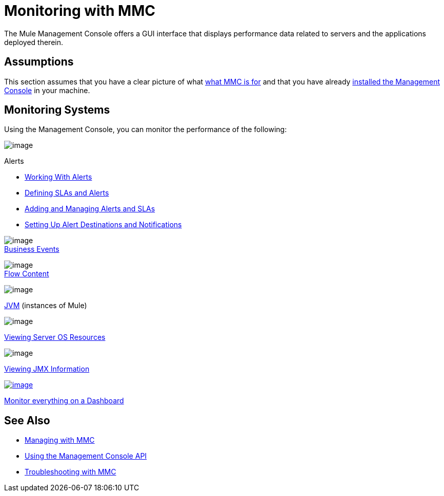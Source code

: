 = Monitoring with MMC
:keywords: mmc, debug, manage, monitoring

The Mule Management Console offers a GUI interface that displays performance data related to servers and the applications deployed therein.

== Assumptions

This section assumes that you have a clear picture of what link:/documentation/display/current/Mule+Management+Console[what MMC is for] and that you have already link:/documentation/display/current/Installing+MMC[installed the Management Console] in your machine.

== Monitoring Systems

Using the Management Console, you can monitor the performance of the following:

image:/documentation/download/thumbnails/122752023/icon-alert-blue-big.png?version=1&modificationDate=1381417543478[image] +

Alerts

** http://www.mulesoft.org/documentation/display/current/Working+With+Alerts[Working With Alerts]
**  http://www.mulesoft.org/documentation/display/current/Defining+SLAs+and+Alerts[Defining SLAs and Alerts]
**  http://www.mulesoft.org/documentation/display/current/Adding+and+Managing+Alerts+and+SLAs[Adding and Managing Alerts and SLAs]
**  http://www.mulesoft.org/documentation/display/current/Setting+Up+Alert+Destinations+and+Notifications[Setting Up Alert Destinations and Notifications]  +

image:/documentation/download/thumbnails/122752023/icon-building2-blue-big.png?version=1&modificationDate=1381417602869[image] +
link:/documentation/display/current/Analyzing+Business+Events[Business Events]

image:/documentation/download/thumbnails/122752023/icon-clipboard-blue-big+%281%29.png?version=1&modificationDate=1381417931287[image] +
link:/documentation/display/current/Analyzing+Flow+Processing+and+Payloads[Flow Content]

image:/documentation/download/thumbnails/122752023/icon-mulesoftm-blue-big.png?version=1&modificationDate=1381418125331[image] +

link:/documentation/display/current/Managing+Mule+Servers+Clusters+and+Groups[JVM] (instances of Mule)

image:/documentation/download/thumbnails/122752023/icon-graph-blue-big.png?version=1&modificationDate=1381501784881[image] +

link:/documentation/display/current/Viewing+Server+OS+Resources[Viewing Server OS Resources]

image:/documentation/download/thumbnails/122752023/icon-jigsaw-blue-big.png?version=1&modificationDate=1381501813375[image] +

link:/documentation/display/current/Viewing+JMX+Information[Viewing JMX Information]

http://www.mulesoft.org/documentation/display/current/Customizing+the+Dashboard[image:/documentation/download/thumbnails/122752023/icon-dashboard-blue-big.png?version=1&modificationDate=1381417840867[image]] +

link:/documentation/display/current/Customizing+the+Dashboard[Monitor everything on a Dashboard]

== See Also

*  link:/documentation/display/current/Managing+with+MMC[Managing with MMC]
*  link:/documentation/display/current/Using+the+Management+Console+API[Using the Management Console API]
*  link:/documentation/display/current/Troubleshooting+with+MMC[Troubleshooting with MMC]
